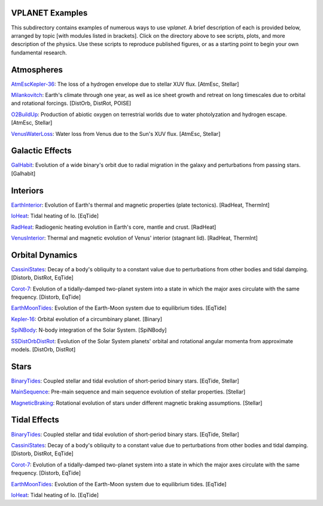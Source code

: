 VPLANET Examples
================

This subdirectory contains examples of numerous ways to use `vplanet`. A brief
description of each is provided below, arranged by topic [with modules listed in brackets]. Click on the directory above to see scripts,
plots, and more description of the physics. Use these scripts to reproduce published figures, or as a starting point to begin your own fundamental research.

**Atmospheres**
===============

`AtmEscKepler-36 <AtMescKepler-36>`_: The loss of a hydrogen envelope due to stellar XUV flux. [AtmEsc, Stellar]

`Milankovitch <https://github.com/VirtualPlanetaryLaboratory/vplanet/tree/master/examples/Milankovitch>`_: Earth's climate through one year, as well as ice sheet growth and retreat on long timescales due to orbital and rotational forcings. [DistOrb, DistRot, POISE]

`O2BuildUp <https://github.com/VirtualPlanetaryLaboratory/vplanet/tree/master/examples/O2BuildUp>`_: Production of abiotic oxygen on terrestrial worlds due to water photolyzation and hydrogen escape. [AtmEsc, Stellar]

`VenusWaterLoss <https://github.com/VirtualPlanetaryLaboratory/vplanet/tree/master/examples/VenusWaterLoss>`_: Water loss from Venus due to the Sun's XUV flux. [AtmEsc, Stellar]

**Galactic Effects**
====================

`GalHabit <https://github.com/VirtualPlanetaryLaboratory/vplanet/tree/master/examples/GalHabit>`_: Evolution of a wide binary's orbit due to radial migration in the galaxy and perturbations from passing stars. [Galhabit]

**Interiors**
=============

`EarthInterior <https://github.com/VirtualPlanetaryLaboratory/vplanet/tree/master/examples/EarthInterior>`_: Evolution of Earth's thermal and magnetic properties (plate tectonics). [RadHeat, ThermInt]

`IoHeat <https://github.com/VirtualPlanetaryLaboratory/vplanet/tree/master/examples/IoHeat>`_: Tidal heating of Io. [EqTide]

`RadHeat <https://github.com/VirtualPlanetaryLaboratory/vplanet/tree/master/examples/RadHeat>`_: Radiogenic heating evolution in Earth's core, mantle and crust. [RadHeat]

`VenusInterior <https://github.com/VirtualPlanetaryLaboratory/vplanet/tree/master/examples/VenusInterior>`_: Thermal and magnetic evolution of Venus' interior (stagnant lid). [RadHeat, ThermInt]

**Orbital Dynamics**
====================

`CassiniStates <https://github.com/VirtualPlanetaryLaboratory/vplanet/tree/master/examples/CassiniStates>`_: Decay of a body's obliquity to a constant value due to perturbations from other bodies and tidal damping. [Distorb, DistRot, EqTide]

`Corot-7 <https://github.com/VirtualPlanetaryLaboratory/vplanet/tree/master/examples/Corot-7>`_: Evolution of a tidally-damped two-planet system into a state in which the major axes circulate with the same frequency. [Distorb, EqTide]

`EarthMoonTides <https://github.com/VirtualPlanetaryLaboratory/vplanet/tree/master/examples/EarthMoonTides>`_: Evolution of the Earth-Moon system due to equilibrium tides. [EqTide]

`Kepler-16 <https://github.com/VirtualPlanetaryLaboratory/vplanet/tree/master/examples/Kepler-16>`_: Orbital evolution of a circumbinary planet. [Binary]

`SpiNBody <https://github.com/VirtualPlanetaryLaboratory/vplanet/tree/master/examples/SpiNBody>`_: N-body integration of the Solar System. [SpiNBody]

`SSDistOrbDistRot <https://github.com/VirtualPlanetaryLaboratory/vplanet/tree/master/examples/SSDistOrbDistRot>`_: Evolution of the Solar System planets' orbital and rotational angular momenta from approximate models. [DistOrb, DistRot]

**Stars**
=========

`BinaryTides <https://github.com/VirtualPlanetaryLaboratory/vplanet/tree/master/examples/BinaryTides>`_: Coupled stellar and tidal evolution of short-period binary stars. [EqTide, Stellar]

`MainSequence <https://github.com/VirtualPlanetaryLaboratory/vplanet/tree/master/examples/MainSequence>`_: Pre-main sequence and main sequence evolution of stellar properties. [Stellar]

`MagneticBraking <https://github.com/VirtualPlanetaryLaboratory/vplanet/tree/master/examples/MagneticBraking>`_: Rotational evolution of stars under different magnetic braking assumptions. [Stellar]

**Tidal Effects**
=================

`BinaryTides <https://github.com/VirtualPlanetaryLaboratory/vplanet/tree/master/examples/BinaryTides>`_: Coupled stellar and tidal evolution of short-period binary stars. [EqTide, Stellar]

`CassiniStates <https://github.com/VirtualPlanetaryLaboratory/vplanet/tree/master/examples/CassiniStates>`_: Decay of a body's obliquity to a constant value due to perturbations from other bodies and tidal damping. [Distorb, DistRot, EqTide]

`Corot-7 <https://github.com/VirtualPlanetaryLaboratory/vplanet/tree/master/examples/Corot-7>`_: Evolution of a tidally-damped two-planet system into a state in which the major axes circulate with the same frequency. [Distorb, EqTide]

`EarthMoonTides <https://github.com/VirtualPlanetaryLaboratory/vplanet/tree/master/examples/EarthMoonTides>`_: Evolution of the Earth-Moon system due to equilibrium tides. [EqTide]

`IoHeat <https://github.com/VirtualPlanetaryLaboratory/vplanet/tree/master/examples/IoHeat>`_: Tidal heating of Io. [EqTide]
